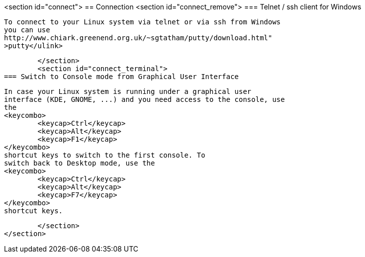 <section id="connect">
== Connection
	<section id="connect_remove">
=== Telnet / ssh client for Windows
		
			To connect to your Linux system via telnet or via ssh from Windows
			you can use
			http://www.chiark.greenend.org.uk/~sgtatham/putty/download.html"
			>putty</ulink>
		
	</section>
	<section id="connect_terminal">
=== Switch to Console mode from Graphical User Interface
		
			In case your Linux system is running under a graphical user
			interface (KDE, GNOME, ...) and you need access to the console, use
			the
			<keycombo>
				<keycap>Ctrl</keycap>
				<keycap>Alt</keycap>
				<keycap>F1</keycap>
			</keycombo>
			shortcut keys to switch to the first console. To
			switch back to Desktop mode, use the
			<keycombo>
				<keycap>Ctrl</keycap>
				<keycap>Alt</keycap>
				<keycap>F7</keycap>
			</keycombo>
			shortcut keys.
		
	</section>
</section>